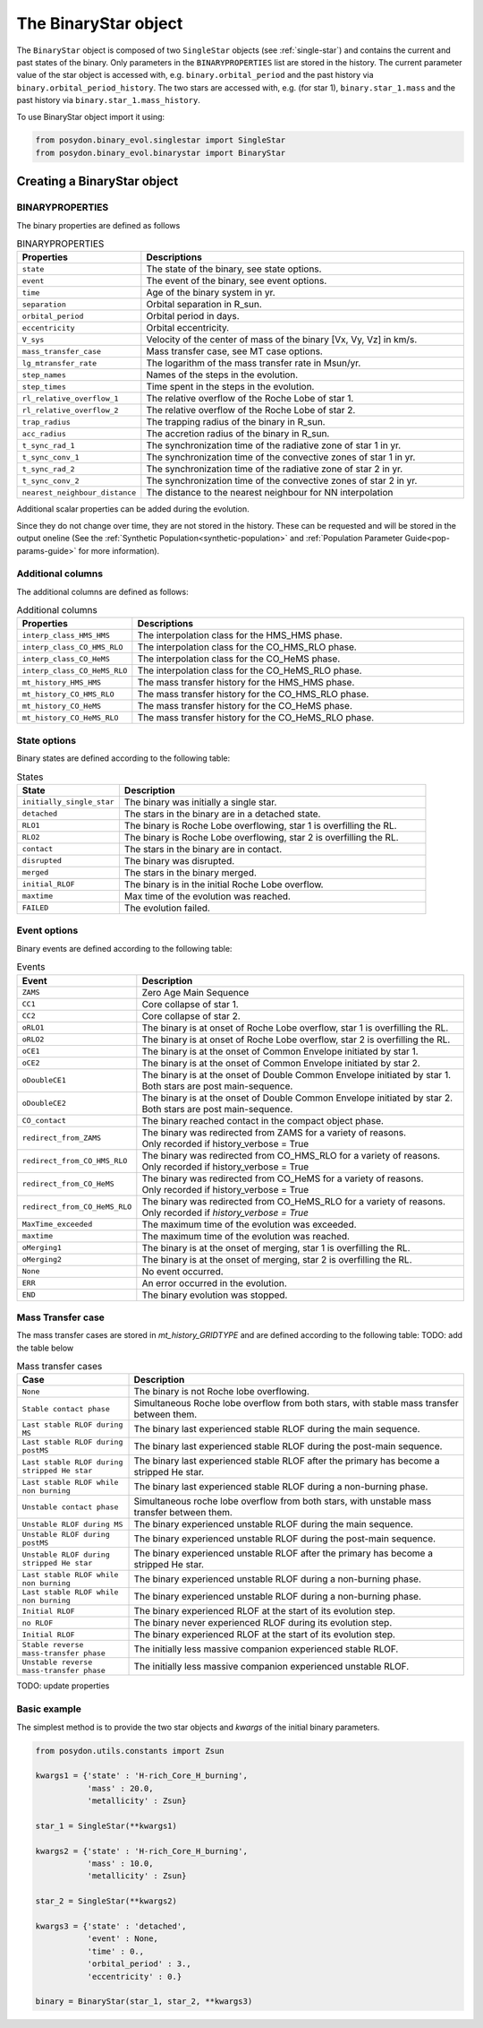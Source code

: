 .. _binary-star:


The BinaryStar object
======================

The ``BinaryStar`` object is composed of two ``SingleStar`` objects 
(see :ref:`single-star`) and contains the current and past states of 
the binary. Only parameters in the ``BINARYPROPERTIES`` list are stored in the 
history. The current parameter value of the star object is accessed with, e.g. 
``binary.orbital_period`` and the past history via 
``binary.orbital_period_history``. The two stars are accessed with, e.g. 
(for star 1), ``binary.star_1.mass`` and the past history via 
``binary.star_1.mass_history``.

To use BinaryStar object import it using:

.. code-block:: python

  from posydon.binary_evol.singlestar import SingleStar
  from posydon.binary_evol.binarystar import BinaryStar


Creating a BinaryStar object
----------------------------

BINARYPROPERTIES
~~~~~~~~~~~~~~~~

The binary properties are defined as follows

.. list-table:: BINARYPROPERTIES
  :header-rows: 1
  :widths: 50 150

  * - Properties
    - Descriptions
  * - ``state``
    - The state of the binary, see state options.
  * - ``event``
    - The event of the binary, see event options.
  * - ``time``
    - Age of the binary system in yr.
  * - ``separation``
    - Orbital separation in R_sun.
  * - ``orbital_period``
    - Orbital period in days.
  * - ``eccentricity``
    - Orbital eccentricity.
  * - ``V_sys``
    - Velocity of the center of mass of the binary [Vx, Vy, Vz] in km/s.
  * - ``mass_transfer_case``
    - Mass transfer case, see MT case options.
  * - ``lg_mtransfer_rate``
    - The logarithm of the mass transfer rate in Msun/yr.
  * - ``step_names``
    - Names of the steps in the evolution.
  * - ``step_times``
    - Time spent in the steps in the evolution.
  * - ``rl_relative_overflow_1``
    - The relative overflow of the Roche Lobe of star 1.
  * - ``rl_relative_overflow_2``
    - The relative overflow of the Roche Lobe of star 2.
  * - ``trap_radius``
    - The trapping radius of the binary in R_sun.
  * - ``acc_radius``
    - The accretion radius of the binary in R_sun.
  * - ``t_sync_rad_1``
    - The synchronization time of the radiative zone of star 1 in yr.
  * - ``t_sync_conv_1``
    - The synchronization time of the convective zones of star 1 in yr.
  * - ``t_sync_rad_2``
    - The synchronization time of the radiative zone of star 2 in yr.
  * - ``t_sync_conv_2``
    - The synchronization time of the convective zones of star 2 in yr.
  * - ``nearest_neighbour_distance``
    - The distance to the nearest neighbour for NN interpolation


Additional scalar properties can be added during the evolution.

Since they do not change over time, they are not stored in the history.
These can be requested and will be stored in the output oneline (See the 
:ref:`Synthetic Population<synthetic-population>` and 
:ref:`Population Parameter Guide<pop-params-guide>` for more information).

Additional columns
~~~~~~~~~~~~~~~~~~

The additional columns are defined as follows:

.. list-table:: Additional columns
  :header-rows: 1
  :widths: 50 150

  * - Properties
    - Descriptions
  * - ``interp_class_HMS_HMS``
    - The interpolation class for the HMS_HMS phase.
  * - ``interp_class_CO_HMS_RLO``
    - The interpolation class for the CO_HMS_RLO phase.
  * - ``interp_class_CO_HeMS``
    - The interpolation class for the CO_HeMS phase.
  * - ``interp_class_CO_HeMS_RLO``
    - The interpolation class for the CO_HeMS_RLO phase.
  * - ``mt_history_HMS_HMS``
    -  The mass transfer history for the HMS_HMS phase.
  * - ``mt_history_CO_HMS_RLO``
    - The mass transfer history for the CO_HMS_RLO phase.
  * - ``mt_history_CO_HeMS``
    - The mass transfer history for the CO_HeMS phase.
  * - ``mt_history_CO_HeMS_RLO``
    - The mass transfer history for the CO_HeMS_RLO phase.


State options
~~~~~~~~~~~~~

Binary states are defined according to the following table:

.. list-table:: States
  :header-rows: 1
  :widths: 10 30

  * - State
    - Description
  * - ``initially_single_star``
    - The binary was initially a single star.
  * - ``detached``
    - The stars in the binary are in a detached state.
  * - ``RLO1``
    - The binary is Roche Lobe overflowing, star 1 is overfilling the RL.
  * - ``RLO2``
    - The binary is Roche Lobe overflowing, star 2 is overfilling the RL.
  * - ``contact``
    - The stars in the binary are in contact.
  * - ``disrupted``
    - The binary was disrupted.
  * - ``merged``
    - The stars in the binary merged.
  * - ``initial_RLOF``
    - The binary is in the initial Roche Lobe overflow.
  * - ``maxtime``
    - Max time of the evolution was reached.
  * - ``FAILED``
    - The evolution failed.


Event options
~~~~~~~~~~~~~

Binary events are defined according to the following table:

.. list-table:: Events
  :header-rows: 1
  :widths: 10 30

  * - Event
    - Description
  * - ``ZAMS``
    - Zero Age Main Sequence
  * - ``CC1``
    - Core collapse of star 1.
  * - ``CC2``
    - Core collapse of star 2.
  * - ``oRLO1``
    - The binary is at onset of Roche Lobe overflow, star 1 is overfilling the RL.
  * - ``oRLO2``
    - The binary is at onset of Roche Lobe overflow, star 2 is overfilling the RL.
  * - ``oCE1``
    - The binary is at the onset of Common Envelope initiated by star 1.
  * - ``oCE2``
    - The binary is at the onset of Common Envelope initiated by star 2.
  * - ``oDoubleCE1``
    - | The binary is at the onset of Double Common Envelope initiated by star 1. 
      | Both stars are post main-sequence.
  * - ``oDoubleCE2``
    - | The binary is at the onset of Double Common Envelope initiated by star 2. 
      | Both stars are post main-sequence.
  * - ``CO_contact``
    - The binary reached contact in the compact object phase.
  * - ``redirect_from_ZAMS``
    - | The binary was redirected from ZAMS for a variety of reasons.
      | Only recorded if history_verbose = True
  * - ``redirect_from_CO_HMS_RLO``
    - | The binary was redirected from CO_HMS_RLO for a variety of reasons.
      | Only recorded if history_verbose = True
  * - ``redirect_from_CO_HeMS``
    - | The binary was redirected from CO_HeMS for a variety of reasons.
      | Only recorded if history_verbose = True
  * - ``redirect_from_CO_HeMS_RLO``
    - | The binary was redirected from CO_HeMS_RLO for a variety of reasons.
      | Only recorded if `history_verbose = True`
  * - ``MaxTime_exceeded``
    - The maximum time of the evolution was exceeded.
  * - ``maxtime``
    - The maximum time of the evolution was reached.
  * - ``oMerging1``
    - The binary is at the onset of merging, star 1 is overfilling the RL.
  * - ``oMerging2``
    - The binary is at the onset of merging, star 2 is overfilling the RL.
  * - ``None``
    - No event occurred.
  * - ``ERR``
    - An error occurred in the evolution.
  * - ``END``
    - The binary evolution was stopped.


Mass Transfer case
~~~~~~~~~~~~~~~~~~

The mass transfer cases are stored in `mt_history_GRIDTYPE` and are defined 
according to the following table: TODO: add the table below

.. list-table:: Mass transfer cases
  :header-rows: 1
  :widths: 10 30

  * - Case
    - Description
  * - ``None``
    - The binary is not Roche lobe overflowing.
  * - ``Stable contact phase``
    - Simultaneous Roche lobe overflow from both stars, with 
      stable mass transfer between them.
  * - ``Last stable RLOF during MS``
    - The binary last experienced stable RLOF during the 
      main sequence.
  * - ``Last stable RLOF during postMS``
    - The binary last experienced stable RLOF during the 
      post-main sequence.
  * - ``Last stable RLOF during stripped He star``
    - The binary last experienced stable RLOF after the primary 
      has become a stripped He star.
  * - ``Last stable RLOF while non burning``
    - The binary last experienced stable RLOF during a 
      non-burning phase.
  * - ``Unstable contact phase``
    - Simultaneous roche lobe overflow from both stars, with 
      unstable mass transfer between them.
  * - ``Unstable RLOF during MS``
    - The binary experienced unstable RLOF during the 
      main sequence.
  * - ``Unstable RLOF during postMS``
    - The binary experienced unstable RLOF during the 
      post-main sequence.
  * - ``Unstable RLOF during stripped He star``
    - The binary experienced unstable RLOF after the primary 
      has become a stripped He star.
  * - ``Last stable RLOF while non burning``
    - The binary experienced unstable RLOF during a 
      non-burning phase.
  * - ``Last stable RLOF while non burning``
    - The binary experienced unstable RLOF during a 
      non-burning phase.
  * - ``Initial RLOF``
    - The binary experienced RLOF at the start of its 
      evolution step.
  * - ``no RLOF``
    - The binary never experienced RLOF during its 
      evolution step.
  * - ``Initial RLOF``
    - The binary experienced RLOF at the start of its 
      evolution step.
  * - ``Stable reverse mass-transfer phase``
    - The initially less massive companion experienced 
      stable RLOF.
  * - ``Unstable reverse mass-transfer phase``
    - The initially less massive companion experienced 
      unstable RLOF.



TODO: update properties


Basic example
~~~~~~~~~~~~~

The simplest method is to provide the two star objects and `kwargs` of the 
initial binary parameters.

.. code-block:: python

  from posydon.utils.constants import Zsun

  kwargs1 = {'state' : 'H-rich_Core_H_burning',
             'mass' : 20.0,
             'metallicity' : Zsun}

  star_1 = SingleStar(**kwargs1)

  kwargs2 = {'state' : 'H-rich_Core_H_burning',
             'mass' : 10.0,
             'metallicity' : Zsun}

  star_2 = SingleStar(**kwargs2)

  kwargs3 = {'state' : 'detached',
             'event' : None,
             'time' : 0.,
             'orbital_period' : 3.,
             'eccentricity' : 0.}

  binary = BinaryStar(star_1, star_2, **kwargs3)
